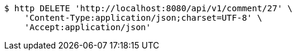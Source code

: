 [source,bash]
----
$ http DELETE 'http://localhost:8080/api/v1/comment/27' \
    'Content-Type:application/json;charset=UTF-8' \
    'Accept:application/json'
----